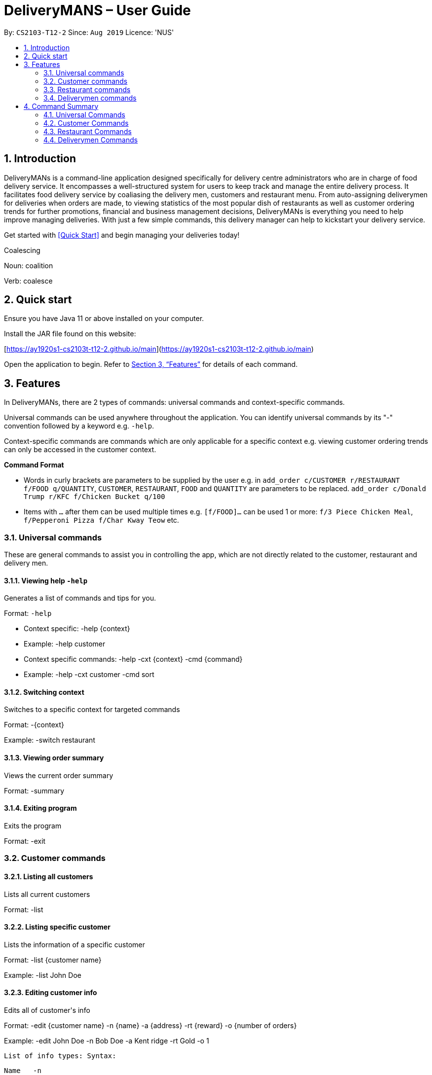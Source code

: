 # DeliveryMANS – User Guide
:site-section: UserGuide
:toc:
:toc-title:
:toc-placement: preamble
:sectnums:
:imagesDir: images
:stylesDir: stylesheets
:xrefstyle: full
:experimental:
ifdef::env-github[]
:tip-caption: :bulb:
:note-caption: :information_source:
endif::[]
:repoURL: https://github.com/AY1920S1-CS2103T-T12-2/main

By: `CS2103-T12-2`   Since: `Aug 2019`  Licence: 'NUS'

== Introduction

DeliveryMANs is a command-line application designed specifically for delivery centre administrators who are in charge of food delivery service. It encompasses a well-structured system for users to keep track and manage the entire delivery process. It facilitates food delivery service by coaliasing the delivery men, customers and restaurant menu. From auto-assigning deliverymen for deliveries when orders are made, to viewing statistics of the most popular dish of restaurants as well as customer ordering trends for further promotions, financial and business management decisions, DeliveryMANs is everything you need to help improve managing deliveries. With just a few simple commands, this delivery manager can help to kickstart your delivery service.

Get started with <<Quick Start>> and begin managing your deliveries today!

Coalescing

Noun: coalition

Verb: coalesce

== Quick start

Ensure you have Java 11 or above installed on your computer.

Install the JAR file found on this website:

[https://ay1920s1-cs2103t-t12-2.github.io/main](https://ay1920s1-cs2103t-t12-2.github.io/main)

Open the application to begin. Refer to <<Features>> for details of each command.

// tag::features[]

[[Features]]
== Features
In DeliveryMANs, there are 2 types of commands: universal commands and context-specific commands.

Universal commands can be used anywhere throughout the application. You can identify universal commands by its "-" convention followed by a keyword e.g. `-help`.

Context-specific commands are commands which are only applicable for a specific context e.g. viewing customer ordering trends can only be accessed in the customer context.


**Command Format**

* Words in curly brackets are parameters to be supplied by the user e.g. in `add_order c/CUSTOMER r/RESTAURANT f/FOOD q/QUANTITY`, `CUSTOMER`, `RESTAURANT`, `FOOD` and `QUANTITY` are parameters to be replaced. `add_order c/Donald Trump r/KFC f/Chicken Bucket q/100`
* Items with `…` after them can be used multiple times e.g. `[f/FOOD]...` can be used 1 or more: `f/3 Piece Chicken Meal`, `f/Pepperoni Pizza f/Char Kway Teow` etc. 
// end::features[]

// tag::universalCommand[]
=== Universal commands

These are general commands to assist you in controlling the app, which are not directly related to the customer, restaurant and delivery men.

==== Viewing help `-help`

Generates a list of commands and tips for you.

Format: `-help`

- Context specific: -help {context}
  - Example: -help customer
- Context specific commands: -help -cxt {context} -cmd {command}
  - Example: -help -cxt customer -cmd sort

==== Switching context

Switches to a specific context for targeted commands

Format: -{context}

Example: -switch restaurant

==== Viewing order summary

Views the current order summary

Format: -summary

==== Exiting program

Exits the program

Format: -exit

// end::universalCommand[]
// tag::customerCommand[]

=== Customer commands

==== Listing all customers

Lists all current customers

Format: -list

==== Listing specific customer

Lists the information of a specific customer

Format: -list {customer name}

Example: -list John Doe

==== Editing customer info

Edits all of customer&#39;s info

Format: -edit {customer name} -n {name} -a {address} -rt {reward} -o {number of orders}

Example: -edit John Doe -n Bob Doe -a Kent ridge -rt Gold -o 1

 List of info types: Syntax:

 Name   -n

 Address   -a

 Reward Tier  -rt

 Number of orders -o

==== Editing specified customer info

Edits a specified info type of a customer. See 3.2.3. Editing customer info for the list of info types

Format: -edit -c {customer name} {info type} -d    {description}

Example: -edit -c John Doe -a -d Kent Ridge

==== Sorting customer

Sorts customers based on info type. If none is present, sort based on their names.  See 3.2.3. Editing customer info for the list of info types

Format: -sort {info type}

Example: -sort -rt

==== Viewing history

Views order history of a customer

Format: -history {customer name}

Example: -history Mary

==== Removing customer

Removes a customer from the database

Format: -delete {customer name}

Example: -delete Donald Trump

// end::customerCommand[]
// tag::restaurantCommand[]
=== Restaurant commands

Commands in the restaurant context

==== Listing all restaurants

Lists all available restaurants

Format: -list

==== Entering specific restaurant

Enters a specific restaurant

Format: -enter {restaurant}

Example: -enter muthu&#39;s curry

==== Adding food item

Adds a food item for a specific restaurant

Format: -add {item}

Example: -add chicken rice

==== Removing food item

Removes a food item for a specific restaurant

Format: -remove {item}

Example: -remove laksa

==== Adding rating

Adds a rating (out of 5) for the restaurant

Format: -rate {rating}

Example: -rate 5

==== ChefHat food item

Marks a food item as Chef&#39;s recommendation

Format: -chefhat {item}

Example: -chefhat nasi lemak

// end::restaurantCommand[]
// tag::deliverymenCommand[]

=== Deliverymen commands

Commands in the delivery men context

==== Listing all deliverymen

Lists all deliverymen

Format: -list

==== Listing available deliverymen

Lists all available deliverymen

Format: -lista

==== Entering a specific deliveryman

Shows a deliveryman&#39;s basic info

Format: -list {name}

Example: -list Stanley Tay

==== Assigning order to a deliveryman

Assigns an order to an available deliveryman

Format: -assn {name}{#orderIndex}

Example: -assn Stanley Tay #12

==== Viewing delivery status of a deliveryman

Shows delivery status of an assigned deliveryman

Format: status {name}

Example: -status Stanley Tay


== Command Summary

**Command:** format

=== Universal Commands

- View help: -help
- View order summary: -summary
- Switch to restaurant context: -restaurant
- Switch to customer context: -customer
- Switch to deliverymen context: -deliverymen
- Exit application: -exit

=== Customer Commands

- List customers: -list
- List specified customer info: -list {name}
- Edit customer info: -edit {customer name} -n      {customer name} -a {address} -r {reward tier} -o {number of order}
- Edit specific customer info: -edit -n {customer name} {info type} -d {description}
- Sort customer to info type: -sort {info type}
- Show order history of customer: -history {customer name}
- Add order: -order {customer name} -r {restaurant name} -m {menu item}
- Delete customer: -delete {customer name}

=== Restaurant Commands

- List restaurants: -list
- Enter specific restaurant: -enter {restaurant}
- Add food item: -add {item}
- Remove food item: -remove {item}
- View order: -orders
- Add Rating from Customer: -rate {rating}
- ChefHat Food Item: -chefhat {item}

=== Deliverymen Commands

- List deliverymen: -list
- List available deliverymen: -lista
- List specific deliveryman info: -list {name}
- Assign order to deliveryman: -assn {name} {order}
- Show delivery status of deliveryman: -status {name}
